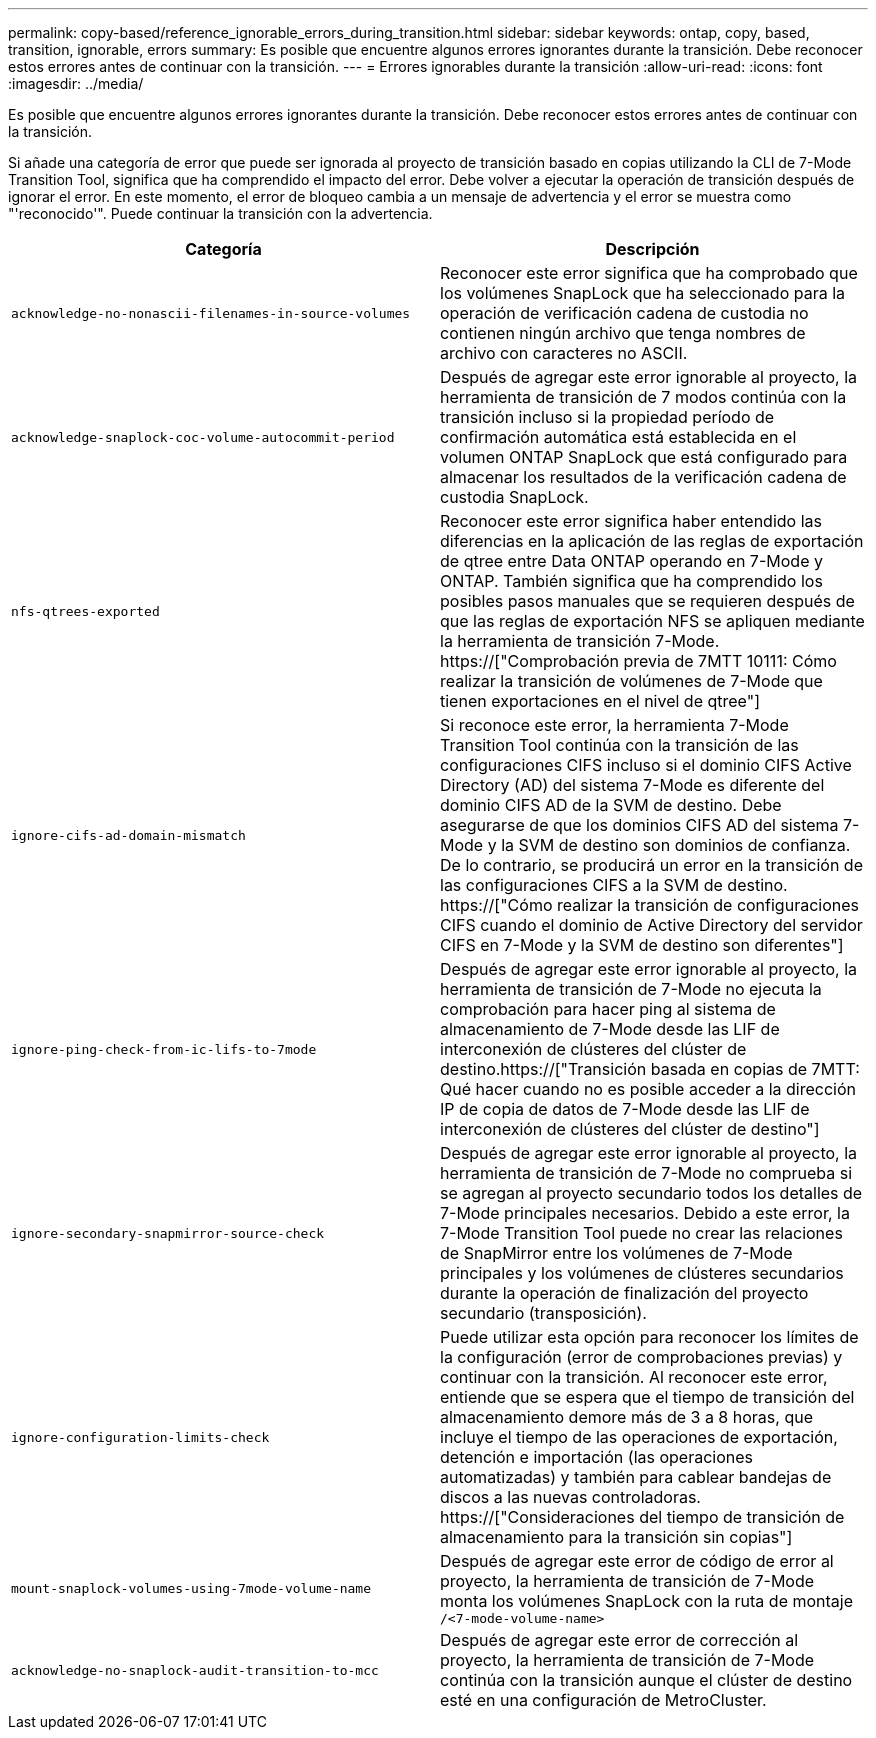 ---
permalink: copy-based/reference_ignorable_errors_during_transition.html 
sidebar: sidebar 
keywords: ontap, copy, based, transition, ignorable, errors 
summary: Es posible que encuentre algunos errores ignorantes durante la transición. Debe reconocer estos errores antes de continuar con la transición. 
---
= Errores ignorables durante la transición
:allow-uri-read: 
:icons: font
:imagesdir: ../media/


[role="lead"]
Es posible que encuentre algunos errores ignorantes durante la transición. Debe reconocer estos errores antes de continuar con la transición.

Si añade una categoría de error que puede ser ignorada al proyecto de transición basado en copias utilizando la CLI de 7-Mode Transition Tool, significa que ha comprendido el impacto del error. Debe volver a ejecutar la operación de transición después de ignorar el error. En este momento, el error de bloqueo cambia a un mensaje de advertencia y el error se muestra como "'reconocido'". Puede continuar la transición con la advertencia.

|===
| Categoría | Descripción 


 a| 
`acknowledge-no-nonascii-filenames-in-source-volumes`
 a| 
Reconocer este error significa que ha comprobado que los volúmenes SnapLock que ha seleccionado para la operación de verificación cadena de custodia no contienen ningún archivo que tenga nombres de archivo con caracteres no ASCII.



 a| 
`acknowledge-snaplock-coc-volume-autocommit-period`
 a| 
Después de agregar este error ignorable al proyecto, la herramienta de transición de 7 modos continúa con la transición incluso si la propiedad período de confirmación automática está establecida en el volumen ONTAP SnapLock que está configurado para almacenar los resultados de la verificación cadena de custodia SnapLock.



 a| 
`nfs-qtrees-exported`
 a| 
Reconocer este error significa haber entendido las diferencias en la aplicación de las reglas de exportación de qtree entre Data ONTAP operando en 7-Mode y ONTAP. También significa que ha comprendido los posibles pasos manuales que se requieren después de que las reglas de exportación NFS se apliquen mediante la herramienta de transición 7-Mode. https://["Comprobación previa de 7MTT 10111: Cómo realizar la transición de volúmenes de 7-Mode que tienen exportaciones en el nivel de qtree"]



 a| 
`ignore-cifs-ad-domain-mismatch`
 a| 
Si reconoce este error, la herramienta 7-Mode Transition Tool continúa con la transición de las configuraciones CIFS incluso si el dominio CIFS Active Directory (AD) del sistema 7-Mode es diferente del dominio CIFS AD de la SVM de destino. Debe asegurarse de que los dominios CIFS AD del sistema 7-Mode y la SVM de destino son dominios de confianza. De lo contrario, se producirá un error en la transición de las configuraciones CIFS a la SVM de destino. https://["Cómo realizar la transición de configuraciones CIFS cuando el dominio de Active Directory del servidor CIFS en 7-Mode y la SVM de destino son diferentes"]



 a| 
`ignore-ping-check-from-ic-lifs-to-7mode`
 a| 
Después de agregar este error ignorable al proyecto, la herramienta de transición de 7-Mode no ejecuta la comprobación para hacer ping al sistema de almacenamiento de 7-Mode desde las LIF de interconexión de clústeres del clúster de destino.https://["Transición basada en copias de 7MTT: Qué hacer cuando no es posible acceder a la dirección IP de copia de datos de 7-Mode desde las LIF de interconexión de clústeres del clúster de destino"]



 a| 
`ignore-secondary-snapmirror-source-check`
 a| 
Después de agregar este error ignorable al proyecto, la herramienta de transición de 7-Mode no comprueba si se agregan al proyecto secundario todos los detalles de 7-Mode principales necesarios. Debido a este error, la 7-Mode Transition Tool puede no crear las relaciones de SnapMirror entre los volúmenes de 7-Mode principales y los volúmenes de clústeres secundarios durante la operación de finalización del proyecto secundario (transposición).



 a| 
`ignore-configuration-limits-check`
 a| 
Puede utilizar esta opción para reconocer los límites de la configuración (error de comprobaciones previas) y continuar con la transición. Al reconocer este error, entiende que se espera que el tiempo de transición del almacenamiento demore más de 3 a 8 horas, que incluye el tiempo de las operaciones de exportación, detención e importación (las operaciones automatizadas) y también para cablear bandejas de discos a las nuevas controladoras. https://["Consideraciones del tiempo de transición de almacenamiento para la transición sin copias"]



 a| 
`mount-snaplock-volumes-using-7mode-volume-name`
 a| 
Después de agregar este error de código de error al proyecto, la herramienta de transición de 7-Mode monta los volúmenes SnapLock con la ruta de montaje `/<7-mode-volume-name>`



 a| 
`acknowledge-no-snaplock-audit-transition-to-mcc`
 a| 
Después de agregar este error de corrección al proyecto, la herramienta de transición de 7-Mode continúa con la transición aunque el clúster de destino esté en una configuración de MetroCluster.

|===